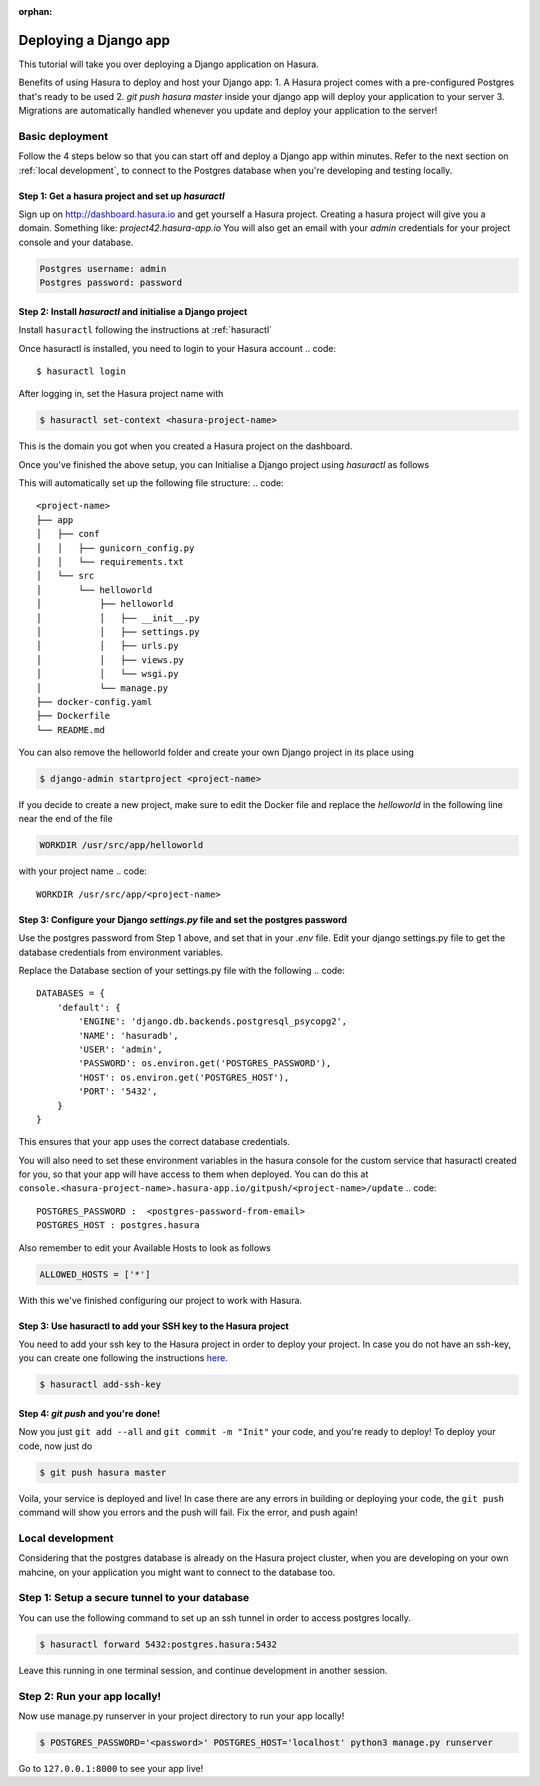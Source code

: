 :orphan:

.. meta::
   :description: A tutorial on deploying a Django web application using Hasura complete with migrations and a postgres database
   :keywords: hasura, docs, tutorials, python, django, web-application,  migrations, postgres
   :content-tags: python, django, deployment, web-application

Deploying a Django app
===========================


This tutorial will take you over deploying a Django application on Hasura.

Benefits of using Hasura to deploy and host your Django app:
1. A Hasura project comes with a pre-configured Postgres that's ready to be used
2. `git push hasura master` inside your django app will deploy your application to your server
3. Migrations are automatically handled whenever you update and deploy your application to the server!

Basic deployment
----------------
Follow the 4 steps below so that you can start off and deploy a Django app
within minutes. Refer to the next section on :ref:`local development`, to connect to
the Postgres database when you're developing and testing locally.

Step 1: Get a hasura project and set up `hasuractl`
^^^^^^^^^^^^^^^^^^^^^^^^^^^^^^^^^^^^^^^^^^^^^^^^^^^

Sign up on http://dashboard.hasura.io and get yourself a Hasura project.
Creating a hasura project will give you a domain. Something like: `project42.hasura-app.io`
You will also get an email with your `admin` credentials for your project console and your
database.

.. code::

   Postgres username: admin
   Postgres password: password

Step 2: Install `hasuractl` and initialise a Django project
^^^^^^^^^^^^^^^^^^^^^^^^^^^^^^^^^^^^^^^^^^^^^^^^^^^^^^^^^^

Install ``hasuractl`` following the instructions at :ref:`hasuractl`
 

Once hasuractl is installed, you need to login to your Hasura account
.. code:: 

    $ hasuractl login

After logging in, set the Hasura project name with 

.. code::

    $ hasuractl set-context <hasura-project-name>

This is the domain you got when you created a Hasura project on the dashboard. 


Once you've finished the above setup, you can Initialise a Django project using `hasuractl` as follows

.. code::
    $ hasuractl quickstart python-django <project-name> --create


This will automatically set up the following file structure:
.. code::
    <project-name>
    ├── app
    │   ├── conf
    │   │   ├── gunicorn_config.py
    │   │   └── requirements.txt
    │   └── src
    │       └── helloworld
    │           ├── helloworld
    │           │   ├── __init__.py
    │           │   ├── settings.py
    │           │   ├── urls.py
    │           │   ├── views.py
    │           │   └── wsgi.py
    │           └── manage.py
    ├── docker-config.yaml
    ├── Dockerfile
    └── README.md


You can also remove the helloworld folder and create your own Django project in
its place using 

.. code::

    $ django-admin startproject <project-name>


If you decide to create a new project, make sure to edit the Docker file and replace
the `helloworld` in the following line near the end of the file

.. code::
    
    WORKDIR /usr/src/app/helloworld

with your project name 
.. code::

    WORKDIR /usr/src/app/<project-name>


Step 3: Configure your Django `settings.py` file and set the postgres password
^^^^^^^^^^^^^^^^^^^^^^^^^^^^^^^^^^^^^^^^^^^^^^^^^^^^^^^^^^^^^^^^^^^^^^^^

Use the postgres password from Step 1 above, and set that in your `.env` file.
Edit your django settings.py file to get the database credentials from
environment variables.

Replace the Database section of your settings.py file with the following
.. code::

    DATABASES = {
        'default': {
            'ENGINE': 'django.db.backends.postgresql_psycopg2',
            'NAME': 'hasuradb',
            'USER': 'admin',
            'PASSWORD': os.environ.get('POSTGRES_PASSWORD'),
            'HOST': os.environ.get('POSTGRES_HOST'),
            'PORT': '5432',
        }
    }

This ensures that your app uses the correct database credentials.

You will also need to set these environment variables in the hasura console for the  
custom service that hasuractl created for you, so that your app will have access to them when deployed. You
can do this at
``console.<hasura-project-name>.hasura-app.io/gitpush/<project-name>/update``
.. code::

    POSTGRES_PASSWORD :  <postgres-password-from-email>
    POSTGRES_HOST : postgres.hasura

.. rst-class:: featured-image
.. image:: ../img/add-env-vars.png
   :scale: 50%

Also remember to edit your Available Hosts to look as follows

.. code::

    ALLOWED_HOSTS = ['*']

With this we've finished configuring our project to work with Hasura.

Step 3: Use hasuractl to add your SSH key to the Hasura project
^^^^^^^^^^^^^^^^^^^^^^^^^^^^^^^^^^^^^^^^^^^^^^^^^^^^^^^^^^^^^^^

You need to add your ssh key to the Hasura project in order to deploy your
project.  In case you do not have an ssh-key,  you can create one following the
instructions `here <https://confluence.atlassian.com/bitbucketserver/creating-ssh-keys-776639788.html>`_.


.. code::

    $ hasuractl add-ssh-key

Step 4: `git push` and you're done!
^^^^^^^^^^^^^^^^^^^^^^^^^^^^^^^^^^^

Now you just ``git add --all`` and ``git commit -m "Init"`` your code, and
you're ready to deploy!
To deploy your code, now just do 

.. code::

    $ git push hasura master

Voila, your service is deployed and live! In case there are any errors in building or deploying your code,
the ``git push`` command will show you errors and the push will fail. Fix the error, and push again!

.. _local-development:
Local development
-----------------

Considering that the postgres database is already on the Hasura project cluster, when you are
developing on your own mahcine, on your application you might want to connect to the database too.

Step 1: Setup a secure tunnel to your database
----------------------------------------------

You can use the following command to set up an ssh tunnel in order to access
postgres locally.

.. code::

    $ hasuractl forward 5432:postgres.hasura:5432
 
Leave this running in one terminal session, and continue development in another
session. 

Step 2: Run your app locally! 
------------------------------------------------

Now use manage.py runserver in your project directory to run your app locally!

.. code::

    $ POSTGRES_PASSWORD='<password>' POSTGRES_HOST='localhost' python3 manage.py runserver

Go to ``127.0.0.1:8000`` to see your app live!
